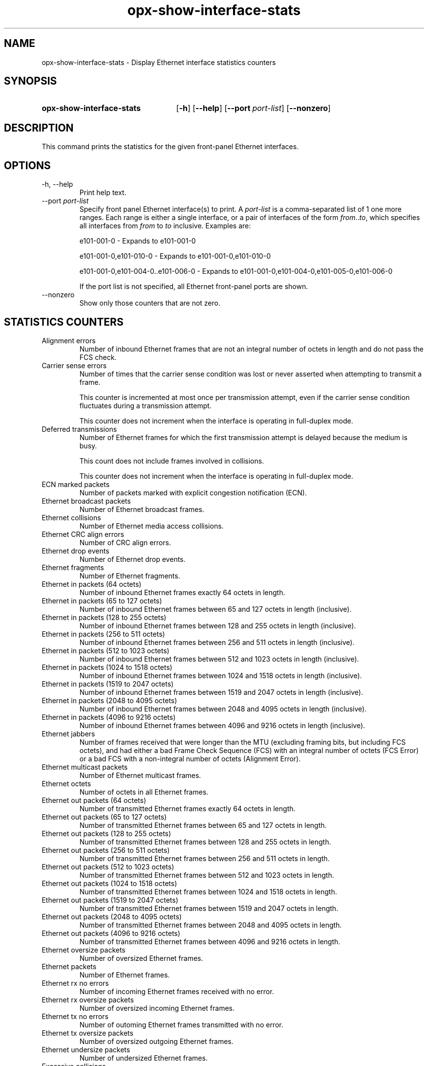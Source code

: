 .TH opx-show-interface-stats "1" "2018-11-20" OPX "OPX utilities"
.SH NAME
opx-show-interface-stats \- Display Ethernet interface statistics counters
.SH SYNOPSIS
.SY opx-show-interface-stats
.OP \-h
.OP \-\-help
.OP \-\-port port-list
.OP \-\-nonzero
.YS
.SH DESCRIPTION
This command prints the statistics for the given front-panel Ethernet interfaces.
.SH OPTIONS
.TP
\-h, \-\-help
Print help text.
.TP
--port \fIport-list\fR
Specify front panel Ethernet interface(s) to print.  A
.I port-list
is a comma-separated list of 1 one more ranges.  Each range is either a single interface, or a pair of interfaces of the form \fIfrom\fR..\fIto\fR, which specifies all interfaces from \fIfrom\fR to \fIto\fR inclusive.
Examples are:
.sp 1
e101-001-0 \- Expands to e101-001-0
.sp 1
e101-001-0,e101-010-0 \- Expands to e101-001-0,e101-010-0
.sp 1
e101-001-0,e101-004-0..e101-006-0 \- Expands to e101-001-0,e101-004-0,e101-005-0,e101-006-0
.sp 1
If the port list is not specified, all Ethernet front-panel ports are shown.
.TP
--nonzero
Show only those counters that are not zero.
.SH STATISTICS COUNTERS
.TP
Alignment errors
Number of inbound Ethernet frames that are not an integral number of octets in length and do not pass the FCS check.
.TP
Carrier sense errors
Number of times that the carrier sense condition was lost or never asserted when attempting to transmit a frame.
.sp
This counter is incremented at most once per transmission attempt, even if the carrier sense condition fluctuates during a transmission attempt.
.sp
This counter does not increment when the interface is operating in full-duplex mode.
.TP
Deferred transmissions
Number of Ethernet frames for which the first transmission attempt is delayed because the medium is busy.
.sp
This count does not include frames involved in collisions.
.sp
This counter does not increment when the interface is operating in full-duplex mode.
.TP
ECN marked packets
Number of packets marked with explicit congestion notification (ECN).
.TP
Ethernet broadcast packets
Number of Ethernet broadcast frames.
.TP
Ethernet collisions
Number of Ethernet media access collisions.
.TP
Ethernet CRC align errors
Number of CRC align errors.
.TP
Ethernet drop events
Number of Ethernet drop events.
.TP
Ethernet fragments
Number of Ethernet fragments.
.TP
Ethernet in packets (64 octets)
Number of inbound Ethernet frames exactly 64 octets in length.
.TP
Ethernet in packets (65 to 127 octets)
Number of inbound Ethernet frames between 65 and 127 octets in length (inclusive).
.TP
Ethernet in packets (128 to 255 octets)
Number of inbound Ethernet frames between 128 and 255 octets in length (inclusive).
.TP
Ethernet in packets (256 to 511 octets)
Number of inbound Ethernet frames between 256 and 511 octets in length (inclusive).
.TP
Ethernet in packets (512 to 1023 octets)
Number of inbound Ethernet frames between 512 and 1023 octets in length (inclusive).
.TP
Ethernet in packets (1024 to 1518 octets)
Number of inbound Ethernet frames between 1024 and 1518 octets in length (inclusive).
.TP
Ethernet in packets (1519 to 2047 octets)
Number of inbound Ethernet frames between 1519 and 2047 octets in length (inclusive).
.TP
Ethernet in packets (2048 to 4095 octets)
Number of inbound Ethernet frames between 2048 and 4095 octets in length (inclusive).
.TP
Ethernet in packets (4096 to 9216 octets)
Number of inbound Ethernet frames between 4096 and 9216 octets in length (inclusive).
.TP
Ethernet jabbers
Number of frames received that were longer than the MTU (excluding framing bits, but including FCS octets), and had either a bad Frame Check Sequence (FCS) with an integral number of octets (FCS Error) or a bad FCS with a non-integral number of octets (Alignment Error).
.TP
Ethernet multicast packets
Number of Ethernet multicast frames.
.TP
Ethernet octets
Number of octets in all Ethernet frames.
.TP
Ethernet out packets (64 octets)
Number of transmitted Ethernet frames exactly 64 octets in length.
.TP
Ethernet out packets (65 to 127 octets)
Number of transmitted Ethernet frames between 65 and 127 octets in length.
.TP
Ethernet out packets (128 to 255 octets)
Number of transmitted Ethernet frames between 128 and 255 octets in length.
.TP
Ethernet out packets (256 to 511 octets)
Number of transmitted Ethernet frames between 256 and 511 octets in length.
.TP
Ethernet out packets (512 to 1023 octets)
Number of transmitted Ethernet frames between 512 and 1023 octets in length.
.TP
Ethernet out packets (1024 to 1518 octets)
Number of transmitted Ethernet frames between 1024 and 1518 octets in length.
.TP
Ethernet out packets (1519 to 2047 octets)
Number of transmitted Ethernet frames between 1519 and 2047 octets in length.
.TP
Ethernet out packets (2048 to 4095 octets)
Number of transmitted Ethernet frames between 2048 and 4095 octets in length.
.TP
Ethernet out packets (4096 to 9216 octets)
Number of transmitted Ethernet frames between 4096 and 9216 octets in length.
.TP
Ethernet oversize packets
Number of oversized Ethernet frames.
.TP
Ethernet packets
Number of Ethernet frames.
.TP
Ethernet rx no errors
Number of incoming Ethernet frames received with no error.
.TP
Ethernet rx oversize packets
Number of oversized incoming Ethernet frames.
.TP
Ethernet tx no errors
Number of outoming Ethernet frames transmitted with no error.
.TP
Ethernet tx oversize packets
Number of oversized outgoing Ethernet frames.
.TP
Ethernet undersize packets
Number of undersized Ethernet frames.
.TP
Excessive collisions
Number of outbound Ethernet frames for which transmission fails due to excessive collisions.
.sp
This counter does not increment when the interface is operating in full-duplex mode.
.TP
FCS errors
Number of inbound Ethernet frames that are an integral number of octets in length but do not pass the FCS check.  This count does not include frames received with frame-too-long or frame-too-short error. 
.TP
Frame too long
Number of inbound Ethernet frames that exceed the maximum permitted frame size.
.sp
This counter is incremented when the frameTooLong status is returned by the MAC service to the LLC (or other MAC user). Received frames for which multiple error conditions pertain are, according to the conventions of IEEE 802.3 Layer Management, counted exclusively according to the error status presented to the LLC.
.TP
Green discard dropped packets
Number of green packets discarded.
.TP
In broadcast packets
The number of inbound Ethernet frames that were addressed to a broadcast address.
.TP
In discards
The number of inbound frames that were chosen to be discarded even though no errors had been detected to prevent their being deliverable to a higher-layer protocol.  One possible reason for discarding such a frame could be to free up buffer space. 
.TP
In errors
The number of inbound Ethernet frames that contained errors preventing them from being deliverable to a higher-layer protocol.
.TP
In multicast packets
The number of packets, delivered by this sub-layer to a higher (sub-)layer, that were addressed to a multicast address at this sub-layer.  For a MAC-layer protocol, this includes both Group and Functional addresses. 
.TP
In octets
The total number of octets inbound on the interface, including framing characters.
.TP
In unicast packets
The number of packets, delivered by this sub-layer to a higher (sub-)layer, that were not addressed to a multicast or broadcast address at this sub-layer.
.TP
In unknown opcodes
Number of inbound Ethernet MAC Control frames that contain an opcode that is not supported.
.TP
In unknown protos
For packet-oriented interfaces, the number of packets received via the interface that were discarded because of an unknown or unsupported protocol.  For character-oriented or fixed-length interfaces that support protocol multiplexing, the number of transmission units received via the interface that were discarded because of an unknown or unsupported protocol. For any interface that does not support protocol multiplexing, this counter is not present. 
.TP
Internal MAC receive errors
Number of inbound Ethernet frames for which reception fails due to an internal MAC sublayer receive error. A frame is only counted by this counter if it is not counted by "Frame too long", "Alignment errors", or "FCS errors".
.sp
The precise meaning of this counter is implementation-specific.  In particular, this counter may count of receive errors that are not otherwise counted.
.TP
Internal MAC transmit errors
Number of outbound Ethernet frames for which transmission fails due to an internal MAC sublayer transmit error. A frame is only counted by this counter if it is not counted by either "Late collisions", "Excessive collisions", or "Carrier sense errors".
.sp
The precise meaning of this counter is implementation-specific.  In particular, this counter may represent a count of transmission errors that are not otherwise counted.
.TP
IP in discards
Number of IP in discards.
.TP
IP in forwarded datagrams
Number of forwarded IP datagrams.
.TP
IP in header errors
Number of incoming IP packets with header errors.
.TP
IP in receives
Number of received IP packets.
.TP
IPv6 in address errors
Number of IP address errors.
.TP
IPv6 in discards
Number of discarded incoming IP packets.
.TP
IPv6 in header errors
Number of incoming IPv6 packets with header errors.
.TP
IPv6 in multicast packets
Number of incoming IPv6 multicast packets.
.TP
IPv6 in receives
Number of received IPv6 packets.
.TP
IPv6 out discards
Number of discarded outgoing IPv6 packets.
.TP
IPv6 out forwarded datagrams
Number of forwarded IPv6 datagrams.
.TP
IPv6 out multicast packets
Number of outgoing IPv6 multicast packets.
.TP
Late collisions
Number of times that a collision is detected on later than one slotTime into the transmission of a packet.
.sp
A (late) collision is also considered as a (generic) collision for purposes of other collision-related statistics.
.sp
This counter does not increment when the interface is operating in full-duplex mode.
.TP
Multiple colision frames
Number of inbound Ethernet frames that are involved in more than one collision and are subsequently transmitted successfully.
.sp
A frame that is counted by this counter is also counted by "Out unicast packets", "Out multicast packets", or "Out broadcast packets", and is not counted by "Single collision frames".
.sp
This counter does not increment when the interface is operating in full-duplex mode. 
.TP
Out broadcast packets
The total number of packets that higher-level protocols requested be transmitted, and that were addressed to a broadcast address at this sub-layer, including those that were discarded or not sent. 
.TP
Out discards
The number of outbound packets that were chosen to be discarded even though no errors had been detected to prevent their being transmitted.  One possible reason for discarding such a packet could be to free up buffer space. 
.TP
Out errors
For packet-oriented interfaces, the number of outbound packets that could not be transmitted because of errors. For character-oriented or fixed-length interfaces, the number of outbound transmission units that could not be transmitted because of errors. 
.TP
Out multicast packets
The total number of packets that higher-level protocols requested be transmitted, and that were addressed to a multicast address at this sub-layer, including those that were discarded or not sent.  For a MAC-layer protocol, this includes both Group and Functional addresses. 
.TP
Out octets
The total number of octets transmitted out of the interface, including framing characters. 
.TP
Out queue length
Transmit queue length.
.TP
Out unicast packets
The total number of packets that higher-level protocols requested be transmitted, and that were not addressed to a multicast or broadcast address at this sub-layer, including those that were discarded or not sent. 
.TP
Pause rx frames
A count of MAC Control frames received with an opcode indicating the PAUSE operation.
.sp
This counter does not increment when the interface is operating in half-duplex mode.
.TP
Pause tx frames
A count of MAC Control frames transmitted with an opcode indicating the PAUSE operation.
.sp
This counter does not increment when the interface is operating in half-duplex mode.
.TP
PFC 0 rx packets
Number of received level 0 priority-based flow control frames.
.TP
PFC 0 tx packets
Number of transmitted level 0 priority-based flow control frames.
.TP
PFC 1 rx packets
Number of received level 1 priority-based flow control frames.
.TP
PFC 1 tx packets
Number of transmitted level 1 priority-based flow control frames.
.TP
PFC 2 rx packets
Number of received level 2 priority-based flow control frames.
.TP
PFC 2 tx packets
Number of transmitted level 2 priority-based flow control frames.
.TP
PFC 3 rx packets
Number of received level 3 priority-based flow control frames.
.TP
PFC 3 tx packets
Number of transmitted level 3 priority-based flow control frames.
.TP
PFC 4 rx packets
Number of received level 4 priority-based flow control frames.
.TP
PFC 4 tx packets
Number of transmitted level 4 priority-based flow control frames.
.TP
PFC 5 rx packets
Number of received level 5 priority-based flow control frames.
.TP
PFC 5 tx packets
Number of transmitted level 5 priority-based flow control frames.
.TP
PFC 6 rx packets
Number of received level 6 priority-based flow control frames.
.TP
PFC 6 tx packets
Number of transmitted level 6 priority-based flow control frames.
.TP
PFC 7 rx packets
Number of received level 7 priority-based flow control frames.
.TP
PFC 7 tx packets
Number of transmitted level 7 priority-based flow control frames.
.TP
RED discard dropped packets
Number of packets dropped due to RED.
.TP
Rx LPI count
Number of times state changed from high power mode to low power mode in RX direction.
.TP
Rx LPI duration
Low power mode duration (in microseconds) in RX direction.  This duration is cumulative since EEE enable or last clear of statistics.
.TP
Single collision frames
Number of inbound Ethernet frames that are involved in a single collision, and are subsequently transmitted successfully.
.sp
A frame that is counted by an instance of this counter is also counted by "Out unicast packets", "Out multicast packets", or "Out broadcast packets", and is not counted by "Multiple collision frames".
.sp
This counter does not increment when the interface is operating in full-duplex mode.
.TP
SQE test errors
Number of times that the SQE TEST ERROR is received. The SQE TEST ERROR is set in accordance with the rules for verification of the SQE detection mechanism in the PLS Carrier Sense Function as described in IEEE Std. 802.3, 2000 Edition, section 7.2.4.6.
.sp
This counter does not increment on interfaces operating at speeds greater than 10 Mb/s, or on interfaces operating in full-duplex mode. 
.TP
Symbol errors
For an interface operating at 100 Mb/s, the number of times there was an invalid data symbol when a valid carrier was present.
.sp
For an interface operating in half-duplex mode at 1000 Mb/s, the number of times the receiving media is non-idle (a carrier event) for a period of time equal to or greater than slotTime, and during which there was at least one occurrence of an event that causes the PHY to indicate 'Data reception error' or 'carrier extend error' on the GMII.
.sp
For an interface operating in full-duplex mode at 1000 Mb/s, the number of times the receiving media is non-idle (a carrier event) for a period of time equal to or greater than minFrameSize, and during which there was at least one occurrence of an event that causes the PHY to indicate 'Data reception error' on the GMII.
.sp
For an interface operating at 10 Gb/s, the number of times the receiving media is non-idle (a carrier event) for a period of time equal to or greater than minFrameSize, and during which there was at least one occurrence of an event that causes the PHY to indicate 'Receive Error' on the XGMII.
.sp
This counter is incremented at most once per carrier event, even if multiple symbol errors occur during the carrier event.  This counter does not increment if a collision is present.
.sp
This counter does not increment when the interface is operating at 10 Mb/s.
.TP
Time stamp
Timestamp.
.TP
Tx LPI count
Number of times state changed from high power mode to low power mode in TX direction.
.TP
Tx LPI duration
Low power mode duration (in microseconds) in TX direction.  This duration is cumulative since EEE enable or last clear of statistics.
.TP
Yellow discard dropped packets
Number of yellow packets discarded.
.SH EXIT STATUS
If an invalid port list is specified, the exit status shall be 1.
.br
If there is a syntax error in the given arguments, the exit status shall be 2.
.br
Otherwise, the exit status is 0.
.SH EXAMPLE
.nf
.eo
$ opx-show-interface-stats --port e101-001-0
Port e101-001-0
        Alignment errors:                           0
        Carrier sense errors:                       0
        Deferred transmissions:                     0
        ECN marked packets:                         0
        Ethernet broadcast packets:                 0
        Ethernet collisions:                        0
        Ethernet CRC align errors:                  0
        Ethernet drop events:                       0
        Ethernet fragments:                         0
        Ethernet in packets (64 octets):            0
        Ethernet in packets (65 to 127 octets):     330704
        Ethernet in packets (128 to 255 octets):    82857
        Ethernet in packets (256 to 511 octets):    0
        Ethernet in packets (512 to 1023 octets):   0
        Ethernet in packets (1024 to 1518 octets):  0
        Ethernet in packets (1519 to 2047 octets):  0
        Ethernet in packets (2048 to 4095 octets):  0
        Ethernet in packets (4096 to 9216 octets):  0
        Ethernet jabbers:                           0
        Ethernet multicast packets:                 662274
        Ethernet octets:                            94138869
        Ethernet out packets (64 octets):           0
        Ethernet out packets (65 to 127 octets):    316757
        Ethernet out packets (128 to 255 octets):   82850
        Ethernet out packets (256 to 511 octets):   0
        Ethernet out packets (512 to 1023 octets):  0
        Ethernet out packets (1024 to 1518 octets): 0
        Ethernet out packets (1519 to 2047 octets): 0
        Ethernet out packets (2048 to 4095 octets): 0
        Ethernet out packets (4096 to 9216 octets): 0
        Ethernet oversize packets:                  0
        Ethernet packets:                           813168
        Ethernet rx no errors:                      413561
        Ethernet rx oversize packets:               0
        Etherent tx no errors:                      399607
        Ethernet tx oversize packets:               0
        Ethernet undersize packets:                 0
        Excessive collisions:                       0
        FCS errors:                                 0
        Frame too long:                             0
        Green discard dropped packets:              0
        In broadcast packets:                       0
        In discards:                                0
        In errors:                                  0
        In multicast packets:                       330986
        In octets:                                  47697992
        In unicast packets:                         82575
        In unknown opcodes:                         0
        In unknown protocols:                       0
        Internal MAC receive errors:                0
        Internal MAC transmit errors:               0
        IP in discards:                             0
        IP in forwarded datagrams:                  0
        IP in header errors:                        0
        IP in receives:                             13
        IPv6 in address errors:                     0
        IPv6 in discards:                           0
        IPv6 in header errors:                      0
        IPv6 in multicast packets:                  0
        IPv6 in receives:                           39
        IPv6 out discards:                          0
        IPv6 out forwarded datagrams:               0
        IPv6 out multicast packets:                 0
        Late collisions:                            0
        Multiple collision frames:                  0
        Out broadcast packets:                      0
        Out discards:                               0
        Out errors:                                 0
        Out multicast packets:                      331288
        Out octets:                                 46440877
        Out queue length:                           0
        Out unicast packets:                        68319
        Pause rx packets:                           0
        Pause tx packets:                           0
        PFC 0 rx packets:                           0
        PFC 0 tx packets:                           0
        PFC 1 rx packets:                           0
        PFC 1 tx packets:                           0
        PFC 2 rx packets:                           0
        PFC 2 tx packets:                           0
        PFC 3 rx packets:                           0
        PFC 3 tx packets:                           0
        PFC 4 rx packets:                           0
        PFC 4 tx packets:                           0
        PFC 5 rx packets:                           0
        PFC 5 tx packets:                           0
        PFC 6 rx packets:                           0
        PFC 6 tx packets:                           0
        PFC 7 rx packets:                           0
        PFC 7 tx packets:                           0
        RED discard dropped packets:                0
        Rx LPI count:                               0
        Rx LPI duration:                            0
        Single collision frames:                    0
        SQE test errors:                            0
        Symbol errors:                              0
        Time stamp:                                 4049502
        Tx LPI count:                               0
        Tx LPI duration:                            0
        Yellow discard dropped packets:             0
.ec
.fi
.SH REPORTING BUGS
To report any OPX software bugs, please refer to https://github.com/open-switch/opx-docs/wiki/Report-bugs.
.SH COPYRIGHT
Copyright \(co 2018 Dell Inc. and its subsidiaries. All Rights Reserved.
